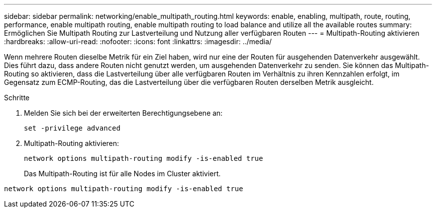 ---
sidebar: sidebar 
permalink: networking/enable_multipath_routing.html 
keywords: enable, enabling, multipath, route, routing, performance, enable multipath routing, enable multipath routing to load balance and utilize all the available routes 
summary: Ermöglichen Sie Multipath Routing zur Lastverteilung und Nutzung aller verfügbaren Routen 
---
= Multipath-Routing aktivieren
:hardbreaks:
:allow-uri-read: 
:nofooter: 
:icons: font
:linkattrs: 
:imagesdir: ../media/


[role="lead"]
Wenn mehrere Routen dieselbe Metrik für ein Ziel haben, wird nur eine der Routen für ausgehenden Datenverkehr ausgewählt. Dies führt dazu, dass andere Routen nicht genutzt werden, um ausgehenden Datenverkehr zu senden. Sie können das Multipath-Routing so aktivieren, dass die Lastverteilung über alle verfügbaren Routen im Verhältnis zu ihren Kennzahlen erfolgt, im Gegensatz zum ECMP-Routing, das die Lastverteilung über die verfügbaren Routen derselben Metrik ausgleicht.

.Schritte
. Melden Sie sich bei der erweiterten Berechtigungsebene an:
+
`set -privilege advanced`

. Multipath-Routing aktivieren:
+
`network options multipath-routing modify -is-enabled true`

+
Das Multipath-Routing ist für alle Nodes im Cluster aktiviert.



....
network options multipath-routing modify -is-enabled true
....